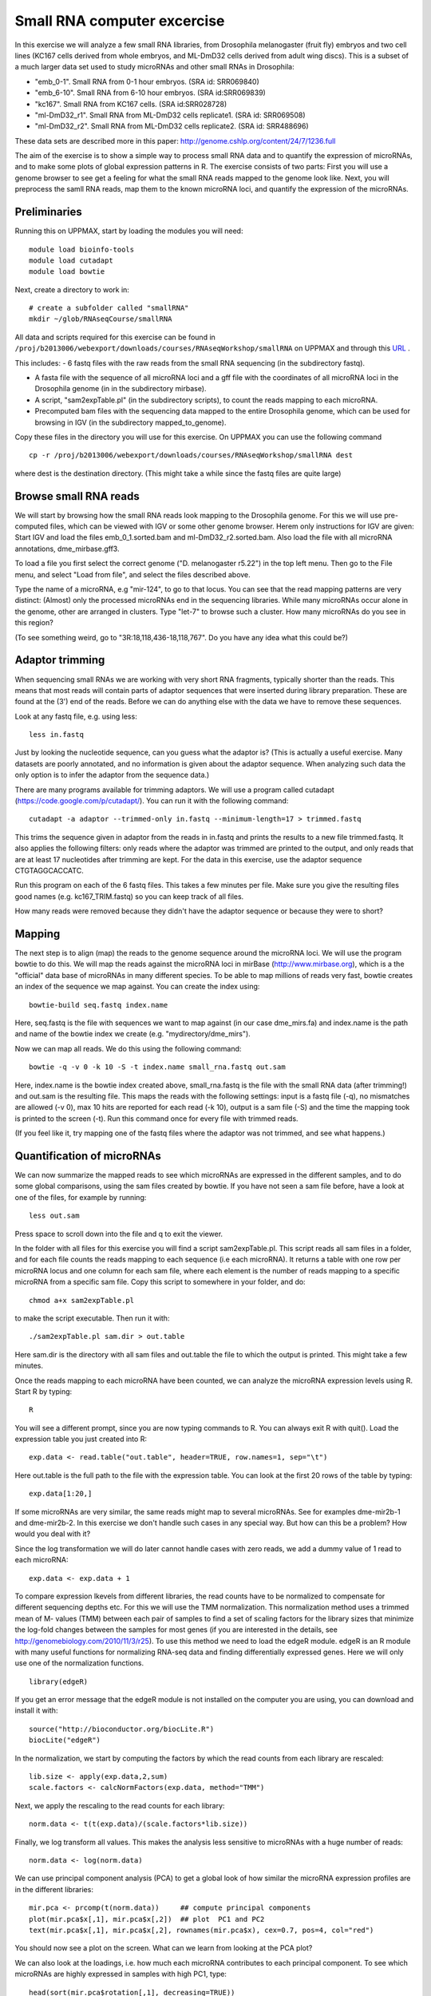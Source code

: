 ============================
Small RNA computer excercise
============================

In this exercise we will analyze a few small RNA libraries, from Drosophila melanogaster (fruit fly) embryos and two cell lines (KC167 cells derived from whole embryos, and ML-DmD32 cells derived from adult wing discs). This is a subset of a much larger data set used to study microRNAs and other small RNAs in Drosophila:

- "emb_0-1". Small RNA from 0-1 hour embryos. (SRA id: SRR069840)
- "emb_6-10". Small RNA from 6-10 hour embryos. (SRA id:SRR069839) 
- "kc167". Small RNA from KC167 cells. (SRA id:SRR028728)
- "ml-DmD32_r1". Small RNA from ML-DmD32 cells replicate1. (SRA id: SRR069508)
- "ml-DmD32_r2". Small RNA from ML-DmD32 cells replicate2. (SRA id: SRR488696)

These data sets are described more in this paper: http://genome.cshlp.org/content/24/7/1236.full

The aim of the exercise is to show a simple way to process small RNA data and to quantify the expression of microRNAs, and to make some plots of global expression patterns in R. The exercise consists of two parts: First you will use a genome browser to see get a feeling for what the small RNA reads mapped to the genome look like. Next, you will preprocess the samll RNA reads, map them to the known microRNA loci, and quantify the expression of the microRNAs.



Preliminaries
=============

Running this on UPPMAX, start by loading the modules you will need: ::

	module load bioinfo-tools
	module load cutadapt
	module load bowtie

Next, create a directory to work in: ::

	# create a subfolder called "smallRNA"
	mkdir ~/glob/RNAseqCourse/smallRNA

All data and scripts required for this exercise can be found in 
``/proj/b2013006/webexport/downloads/courses/RNAseqWorkshop/smallRNA`` on UPPMAX and through this `URL <https://export.uppmax.uu.se/b2013006/downloads/courses/RNAseqWorkshop/smallRNA/>`_ .


This includes: 
- 6 fastq files with the raw reads from the small RNA sequencing (in the subdirectory fastq).
 
- A fasta file with the sequence of all microRNA loci and a gff file with the coordinates of all microRNA loci in the Drosophila genome (in in the subdirectory mirbase).
 
- A script, "sam2expTable.pl" (in the subdirectory scripts), to count the reads mapping to each microRNA.
 
- Precomputed bam files with the sequencing data mapped to the entire Drosophila genome, which can be used for browsing in IGV (in the subdirectory mapped_to_genome).

Copy these files in the directory you will use for this exercise. On UPPMAX you can use the following command :: 

	cp -r /proj/b2013006/webexport/downloads/courses/RNAseqWorkshop/smallRNA dest

where dest is the destination directory. (This might take a while since the fastq files are quite large)

Browse small RNA reads 
======================

We will start by browsing how the small RNA reads look mapping to the Drosophila genome. For this we will use pre-computed files, which can be viewed with IGV or some other genome browser. Herem only instructions for IGV are given: Start IGV and load the files emb_0_1.sorted.bam and ml-DmD32_r2.sorted.bam. Also load the file with all microRNA annotations, dme_mirbase.gff3.

To load a file you first select the correct genome ("D. melanogaster r5.22") in the top left menu. Then go to the File menu, and select "Load from file", and select the files described above.

Type the name of a microRNA, e.g "mir-124", to go to that locus. You can see that the read mapping patterns are very distinct: (Almost) only the processed microRNAs end in the sequencing libraries. While many microRNAs occur alone in the genome, other are arranged in clusters. Type "let-7" to browse such a cluster. How many microRNAs do you see in this region?

(To see something weird, go to "3R:18,118,436-18,118,767". Do you have any idea what this could be?)

Adaptor trimming
================

When sequencing small RNAs we are working with very short RNA fragments, typically shorter than the reads. This means that most reads will contain parts of adaptor sequences that were inserted during library preparation. These are found at the (3') end of the reads. Before we can do anything else with the data we have to remove these sequences. 

Look at any fastq file, e.g. using less: ::

	less in.fastq

Just by looking the nucleotide sequence, can you guess what the adaptor is? (This is actually a useful exercise. Many datasets are poorly annotated, and no information is given about the adaptor sequence.  When analyzing such data the only option is to infer the adaptor from the sequence data.)

There are many programs available for trimming adaptors. We will use a program called cutadapt (https://code.google.com/p/cutadapt/). You can run it with the following command: ::

	cutadapt -a adaptor --trimmed-only in.fastq --minimum-length=17 > trimmed.fastq

This trims the sequence given in adaptor from the reads in in.fastq and prints the results to a new file trimmed.fastq. It also applies the following filters: only reads where the adaptor was trimmed are printed to the output, and only reads that are at least 17 nucleotides after trimming are kept. For the data in this exercise, use the adaptor sequence CTGTAGGCACCATC.

Run this program on each of the 6 fastq files. This takes a few minutes per file. Make sure you give the resulting files good names (e.g. kc167_TRIM.fastq) so you can keep track of all files.

How many reads were removed because they didn't have the adaptor sequence or because they were to short?

Mapping
=======

The next step is to align (map) the reads to the genome sequence around the microRNA loci. We will use the program bowtie to do this. We will map the reads against the microRNA loci in mirBase (http://www.mirbase.org), which is a the "official" data base of microRNAs in many different species. To be able to map millions of reads very fast, bowtie creates an index of the sequence we map against. You can create the index using: ::

	bowtie-build seq.fastq index.name

Here, seq.fastq is the file with sequences we want to map against (in our case dme_mirs.fa) and index.name is the path and name of the bowtie index we create (e.g. "mydirectory/dme_mirs").

Now we can map all reads. We do this using the following command: ::

	bowtie -q -v 0 -k 10 -S -t index.name small_rna.fastq out.sam

Here, index.name is the bowtie index created above, small_rna.fastq is the file with the small RNA data (after trimming!) and out.sam is the resulting file. This maps the reads with the following settings: input is a fastq file (-q), no mismatches are allowed (-v 0), max 10 hits are reported for each read (-k 10), output is a sam file (-S) and the time the mapping took is printed to the screen (-t).  Run this command once for every file with trimmed reads.

(If you feel like it, try mapping one of the fastq files where the adaptor was not trimmed, and see what happens.)


Quantification of microRNAs
===========================

We can now summarize the mapped reads to see which microRNAs are expressed in the different samples, and to do some global comparisons, using the sam files created by bowtie. If you have not seen a sam file before,  have a look at one of the files, for example by running: ::

	less out.sam

Press space to scroll down into the file and q to exit the viewer. 

In the folder with all files for this exercise you will find a script sam2expTable.pl. This script reads all sam files in a folder, and for each file counts the reads mapping to each sequence (i.e each microRNA). It returns a table with one row per microRNA locus and one column for each sam file, where each element is the number of reads mapping to a specific microRNA from a specific sam file. Copy this script to somewhere in your folder, and do: ::

	chmod a+x sam2expTable.pl

to make the script executable. Then run it with: ::

	./sam2expTable.pl sam.dir > out.table

Here sam.dir is the directory with all sam files and out.table the file to which the output is printed. This might take a few minutes.

Once the reads mapping to each microRNA have been counted, we can analyze the microRNA expression levels using R. Start R by typing: ::

	R

You will see a different prompt, since you are now typing commands to R. You can always exit R with quit(). Load the expression table you just created into R: ::

	exp.data <- read.table("out.table", header=TRUE, row.names=1, sep="\t")

Here out.table is the full path to the file with the expression table. You can look at the first 20 rows of the table by typing: ::

	exp.data[1:20,]

If some microRNAs are very similar, the same reads might map to several microRNAs. See for examples dme-mir2b-1 and dme-mir2b-2. In this exercise we don't handle such cases in any special way. But how can this be a problem? How would you deal with it?

Since the log transformation we will do later cannot handle cases with zero reads, we add a dummy value of 1 read to each microRNA: ::

	exp.data <- exp.data + 1

To compare expression lkevels from different libraries, the read counts have to be normalized to compensate for different sequencing depths etc. For this we will use the TMM normalization. This normalization method uses a trimmed mean of M- values (TMM) between each pair of samples to find a set of scaling factors for the library sizes that minimize the log-fold changes between the samples for most genes (if you are interested in the details, see http://genomebiology.com/2010/11/3/r25). To use this method we need to load the edgeR module. edgeR is an R module with many useful functions for normalizing RNA-seq data and finding differentially expressed genes. Here we will only use one of the normalization functions. ::

	library(edgeR)

If you get an error message that the edgeR module is not installed on the computer you are using, you can download and install it with: ::

	source("http://bioconductor.org/biocLite.R")
	biocLite("edgeR")

In the normalization, we start by computing the factors by which the read counts from each library are rescaled: ::

	lib.size <- apply(exp.data,2,sum)
	scale.factors <- calcNormFactors(exp.data, method="TMM") 

Next, we apply the rescaling to the read counts for each library: ::

	norm.data <- t(t(exp.data)/(scale.factors*lib.size))

Finally, we log transform all values. This makes the analysis less sensitive to microRNAs with a huge number of reads: ::

	norm.data <- log(norm.data)

We can use principal component analysis (PCA) to get a global look of how similar the microRNA expression profiles are in the different libraries: ::

	mir.pca <- prcomp(t(norm.data))     ## compute principal components
	plot(mir.pca$x[,1], mir.pca$x[,2])  ## plot  PC1 and PC2
	text(mir.pca$x[,1], mir.pca$x[,2], rownames(mir.pca$x), cex=0.7, pos=4, col="red")

You should now see a plot on the screen. What can we learn from looking at the PCA plot?

We can also look at the loadings, i.e. how much each microRNA contributes to each principal component. To see which microRNAs are highly expressed in samples with high PC1, type: ::

	head(sort(mir.pca$rotation[,1], decreasing=TRUE))

To see which microRNAs are highly expressed in samples with low PC1, type: ::

	head(sort(mir.pca$rotation[,1], decreasing=FALSE))

(Some background about some specific microRNAs: bantam is known to prevent apoptosis by repressing pro-apoptosis genes, so it makes sense that it is  highly expressed in cell lines. The function of mir-184 is not known but it is interesting that it is also higher in cell lines than in normal tissue. mir-124 is a nervous system specific microRNA. It is  not surprising that it is higher expressed in embryos than in (non-neural) cell lines.) ::

Another way to get a global overview of the data is to use clustering and plot heatmaps. You can do this with the following command: ::

	heatmap(norm.data, scale="none", cexCol=0.2)

In the resulting plot each library is a column and each microRNA is a row. The color indicates the expression levels, with red being no reads and more yellow indicating higher expression. The dendrogram at the top shows how the libraries cluster together. What can you learn from looking at this plot? 

(There are some problems displaying plots etc. on UPPMAX when running in interactive mode. If you have trouble viewing the PCA plots and heatmaps, try:

- Log out of UPPMAX
- Log into UPPMAX again
- Do not go into interactive mode, just start R
- Type in all R commands again. )
